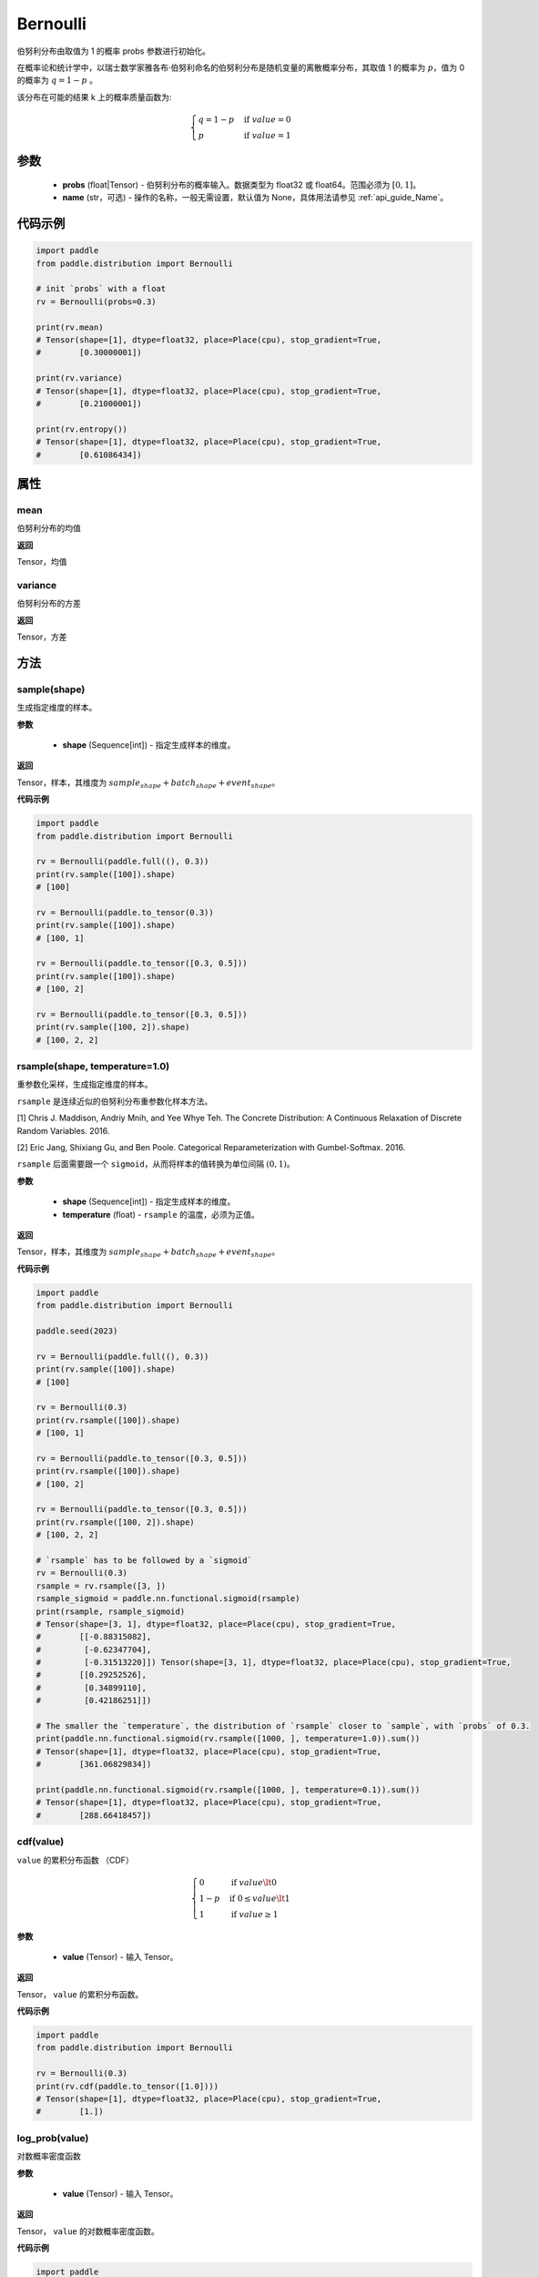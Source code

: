 .. _cn_api_distribution_Bernoulli:

Bernoulli
-------------------------------

.. py:class:: paddle.distribution.Bernoulli(probs, name=None)

伯努利分布由取值为 1 的概率 probs 参数进行初始化。

在概率论和统计学中，以瑞士数学家雅各布·伯努利命名的伯努利分布是随机变量的离散概率分布，其取值 1 的概率为 :math:`p`，值为 0 的概率为 :math:`q = 1 - p` 。

该分布在可能的结果 k 上的概率质量函数为:

.. math::

    {\begin{cases}
    q=1-p & \text{if }value=0 \\
    p & \text{if }value=1
    \end{cases}}

参数
::::::::::::

    - **probs** (float|Tensor) - 伯努利分布的概率输入。数据类型为 float32 或 float64。范围必须为 :math:`[0, 1]`。
    - **name** (str，可选) - 操作的名称，一般无需设置，默认值为 None，具体用法请参见 :ref:`api_guide_Name`。

代码示例
::::::::::::

.. code-block:: python

    import paddle
    from paddle.distribution import Bernoulli

    # init `probs` with a float
    rv = Bernoulli(probs=0.3)

    print(rv.mean)
    # Tensor(shape=[1], dtype=float32, place=Place(cpu), stop_gradient=True,
    #        [0.30000001])

    print(rv.variance)
    # Tensor(shape=[1], dtype=float32, place=Place(cpu), stop_gradient=True,
    #        [0.21000001])

    print(rv.entropy())
    # Tensor(shape=[1], dtype=float32, place=Place(cpu), stop_gradient=True,
    #        [0.61086434])

属性
:::::::::

mean
'''''''''

伯努利分布的均值

**返回**

Tensor，均值

variance
'''''''''

伯努利分布的方差

**返回**

Tensor，方差

方法
:::::::::

sample(shape)
'''''''''

生成指定维度的样本。

**参数**

    - **shape** (Sequence[int]) - 指定生成样本的维度。

**返回**

Tensor，样本，其维度为 :math:`sample_shape + batch_shape + event_shape`。

**代码示例**

.. code-block:: python

    import paddle
    from paddle.distribution import Bernoulli

    rv = Bernoulli(paddle.full((), 0.3))
    print(rv.sample([100]).shape)
    # [100]

    rv = Bernoulli(paddle.to_tensor(0.3))
    print(rv.sample([100]).shape)
    # [100, 1]

    rv = Bernoulli(paddle.to_tensor([0.3, 0.5]))
    print(rv.sample([100]).shape)
    # [100, 2]

    rv = Bernoulli(paddle.to_tensor([0.3, 0.5]))
    print(rv.sample([100, 2]).shape)
    # [100, 2, 2]

rsample(shape, temperature=1.0)
'''''''''

重参数化采样，生成指定维度的样本。

``rsample`` 是连续近似的伯努利分布重参数化样本方法。

[1] Chris J. Maddison, Andriy Mnih, and Yee Whye Teh. The Concrete Distribution: A Continuous Relaxation of Discrete Random Variables. 2016.

[2] Eric Jang, Shixiang Gu, and Ben Poole. Categorical Reparameterization with Gumbel-Softmax. 2016.

.. note::

``rsample`` 后面需要跟一个 ``sigmoid``，从而将样本的值转换为单位间隔 :math:`(0, 1)`。

**参数**

    - **shape** (Sequence[int]) - 指定生成样本的维度。
    - **temperature** (float) - ``rsample`` 的温度，必须为正值。

**返回**

Tensor，样本，其维度为 :math:`sample_shape + batch_shape + event_shape`。

**代码示例**

.. code-block:: python

    import paddle
    from paddle.distribution import Bernoulli

    paddle.seed(2023)

    rv = Bernoulli(paddle.full((), 0.3))
    print(rv.sample([100]).shape)
    # [100]

    rv = Bernoulli(0.3)
    print(rv.rsample([100]).shape)
    # [100, 1]

    rv = Bernoulli(paddle.to_tensor([0.3, 0.5]))
    print(rv.rsample([100]).shape)
    # [100, 2]

    rv = Bernoulli(paddle.to_tensor([0.3, 0.5]))
    print(rv.rsample([100, 2]).shape)
    # [100, 2, 2]

    # `rsample` has to be followed by a `sigmoid`
    rv = Bernoulli(0.3)
    rsample = rv.rsample([3, ])
    rsample_sigmoid = paddle.nn.functional.sigmoid(rsample)
    print(rsample, rsample_sigmoid)
    # Tensor(shape=[3, 1], dtype=float32, place=Place(cpu), stop_gradient=True,
    #        [[-0.88315082],
    #         [-0.62347704],
    #         [-0.31513220]]) Tensor(shape=[3, 1], dtype=float32, place=Place(cpu), stop_gradient=True,
    #        [[0.29252526],
    #         [0.34899110],
    #         [0.42186251]])

    # The smaller the `temperature`, the distribution of `rsample` closer to `sample`, with `probs` of 0.3.
    print(paddle.nn.functional.sigmoid(rv.rsample([1000, ], temperature=1.0)).sum())
    # Tensor(shape=[1], dtype=float32, place=Place(cpu), stop_gradient=True,
    #        [361.06829834])

    print(paddle.nn.functional.sigmoid(rv.rsample([1000, ], temperature=0.1)).sum())
    # Tensor(shape=[1], dtype=float32, place=Place(cpu), stop_gradient=True,
    #        [288.66418457])

cdf(value)
'''''''''

``value`` 的累积分布函数 （CDF）

.. math::

    { \begin{cases}
    0 & \text{if } value \lt  0 \\
    1 - p & \text{if } 0 \leq value \lt  1 \\
    1 & \text{if } value \geq 1
    \end{cases}
    }

**参数**

    - **value** (Tensor) - 输入 Tensor。

**返回**

Tensor， ``value`` 的累积分布函数。

**代码示例**

.. code-block:: python

    import paddle
    from paddle.distribution import Bernoulli

    rv = Bernoulli(0.3)
    print(rv.cdf(paddle.to_tensor([1.0])))
    # Tensor(shape=[1], dtype=float32, place=Place(cpu), stop_gradient=True,
    #        [1.])

log_prob(value)
'''''''''

对数概率密度函数

**参数**

    - **value** (Tensor) - 输入 Tensor。

**返回**

Tensor， ``value`` 的对数概率密度函数。

**代码示例**

.. code-block:: python

    import paddle
    from paddle.distribution import Bernoulli

    rv = Bernoulli(0.3)
    print(rv.log_prob(paddle.to_tensor([1.0])))
    # Tensor(shape=[1], dtype=float32, place=Place(cpu), stop_gradient=True,
    #        [-1.20397282])

prob(value)
'''''''''

``value`` 的概率密度函数。

.. math::

    { \begin{cases}
        q=1-p & \text{if }value=0 \\
        p & \text{if }value=1
        \end{cases}
    }

**参数**

    - **value** (Tensor) - 输入 Tensor。

**返回**

Tensor， ``value`` 的概率密度函数。

**代码示例**

.. code-block:: python

    import paddle
    from paddle.distribution import Bernoulli

    rv = Bernoulli(0.3)
    print(rv.prob(paddle.to_tensor([1.0])))
    # Tensor(shape=[1], dtype=float32, place=Place(cpu), stop_gradient=True,
    #        [0.29999998])

entropy()
'''''''''

伯努利分布的信息熵。

.. math::

    {
        entropy = -(q \log q + p \log p)
    }

**返回**

Tensor，伯努利分布的信息熵。

**代码示例**

.. code-block:: python

    import paddle
    from paddle.distribution import Bernoulli

    rv = Bernoulli(0.3)
    print(rv.entropy())
    # Tensor(shape=[1], dtype=float32, place=Place(cpu), stop_gradient=True,
    #        [0.61086434])

kl_divergence(other)
'''''''''

两个伯努利分布之间的 KL 散度。

.. math::

    {
        KL(a || b) = p_a \log(p_a / p_b) + (1 - p_a) \log((1 - p_a) / (1 - p_b))
    }

**参数**

    - **other** (Bernoulli) - ``Bernoulli`` 的实例。

**返回**

Tensor，两个伯努利分布之间的 KL 散度。

**代码示例**

.. code-block:: python

    import paddle
    from paddle.distribution import Bernoulli

    rv = Bernoulli(0.3)
    rv_other = Bernoulli(0.7)

    print(rv.kl_divergence(rv_other))
    # Tensor(shape=[1], dtype=float32, place=Place(cpu), stop_gradient=True,
    #        [0.33891910])
